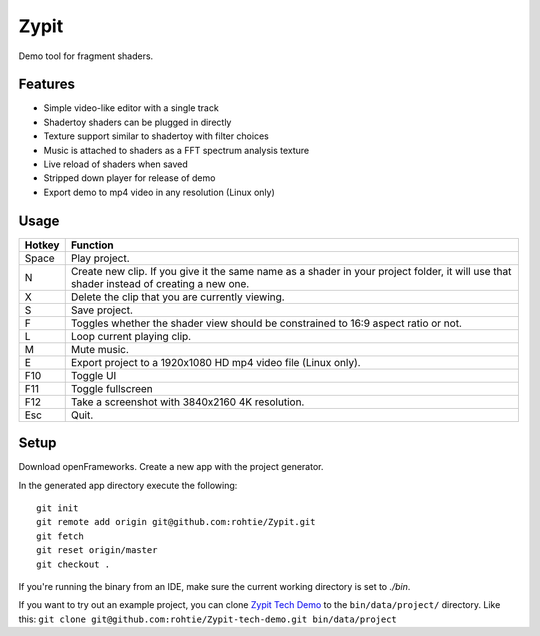 Zypit
====
Demo tool for fragment shaders.

.. image:: http://i.imgur.com/9C8ycBV.png

Features
--------

* Simple video-like editor with a single track
* Shadertoy shaders can be plugged in directly
* Texture support similar to shadertoy with filter choices
* Music is attached to shaders as a FFT spectrum analysis texture
* Live reload of shaders when saved
* Stripped down player for release of demo
* Export demo to mp4 video in any resolution (Linux only)

Usage
-----

======  ========
Hotkey  Function
======  ========
Space   Play project.
N       Create new clip. If you give it the same name as a shader in your project folder, it will use that shader instead of creating a     new one.
X       Delete the clip that you are currently viewing.
S       Save project.
F       Toggles whether the shader view should be constrained to 16:9 aspect ratio or not.
L       Loop current playing clip.
M       Mute music.
E       Export project to a 1920x1080 HD mp4 video file (Linux only).
F10     Toggle UI
F11     Toggle fullscreen
F12     Take a screenshot with 3840x2160 4K resolution.
Esc     Quit.
======  ========

Setup
-----

Download openFrameworks. Create a new app with the project generator.

In the generated app directory execute the following:

::

    git init
    git remote add origin git@github.com:rohtie/Zypit.git
    git fetch
    git reset origin/master
    git checkout .

If you're running the binary from an IDE, make sure the current working directory is set to `./bin`.

If you want to try out an example project, you can clone `Zypit Tech Demo <https://github.com/rohtie/Zypit-tech-demo>`_ to the ``bin/data/project/`` directory. Like this: ``git clone git@github.com:rohtie/Zypit-tech-demo.git bin/data/project``
